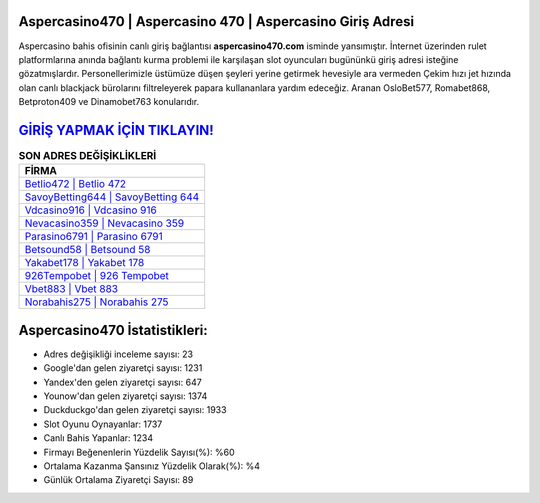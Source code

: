 ﻿Aspercasino470 | Aspercasino 470 | Aspercasino Giriş Adresi
===================================

.. image:: images/aspercasino-giris.jpg
   :width: 600
   
Aspercasino bahis ofisinin canlı giriş bağlantısı **aspercasino470.com** isminde yansımıştır. İnternet üzerinden rulet platformlarına anında bağlantı kurma problemi ile karşılaşan slot oyuncuları bugününkü giriş adresi isteğine gözatmışlardır. Personellerimizle üstümüze düşen şeyleri yerine getirmek hevesiyle ara vermeden Çekim hızı jet hızında olan canlı blackjack bürolarını filtreleyerek papara kullananlara yardım edeceğiz. Aranan OsloBet577, Romabet868, Betproton409 ve Dinamobet763 konularıdır.

`GİRİŞ YAPMAK İÇİN TIKLAYIN! <https://urlday.cc/git>`_
==============

.. list-table:: **SON ADRES DEĞİŞİKLİKLERİ**
   :widths: 100
   :header-rows: 1

   * - FİRMA
   * - `Betlio472 | Betlio 472 <betlio472-betlio-472-betlio-giris-adresi.html>`_
   * - `SavoyBetting644 | SavoyBetting 644 <savoybetting644-savoybetting-644-savoybetting-giris-adresi.html>`_
   * - `Vdcasino916 | Vdcasino 916 <vdcasino916-vdcasino-916-vdcasino-giris-adresi.html>`_	 
   * - `Nevacasino359 | Nevacasino 359 <nevacasino359-nevacasino-359-nevacasino-giris-adresi.html>`_	 
   * - `Parasino6791 | Parasino 6791 <parasino6791-parasino-6791-parasino-giris-adresi.html>`_ 
   * - `Betsound58 | Betsound 58 <betsound58-betsound-58-betsound-giris-adresi.html>`_
   * - `Yakabet178 | Yakabet 178 <yakabet178-yakabet-178-yakabet-giris-adresi.html>`_	 
   * - `926Tempobet | 926 Tempobet <926tempobet-926-tempobet-tempobet-giris-adresi.html>`_
   * - `Vbet883 | Vbet 883 <vbet883-vbet-883-vbet-giris-adresi.html>`_
   * - `Norabahis275 | Norabahis 275 <norabahis275-norabahis-275-norabahis-giris-adresi.html>`_
	 
Aspercasino470 İstatistikleri:
===================================	 
* Adres değişikliği inceleme sayısı: 23
* Google'dan gelen ziyaretçi sayısı: 1231
* Yandex'den gelen ziyaretçi sayısı: 647
* Younow'dan gelen ziyaretçi sayısı: 1374
* Duckduckgo'dan gelen ziyaretçi sayısı: 1933
* Slot Oyunu Oynayanlar: 1737
* Canlı Bahis Yapanlar: 1234
* Firmayı Beğenenlerin Yüzdelik Sayısı(%): %60
* Ortalama Kazanma Şansınız Yüzdelik Olarak(%): %4
* Günlük Ortalama Ziyaretçi Sayısı: 89
